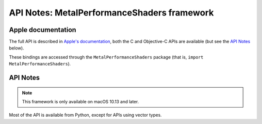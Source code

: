 API Notes: MetalPerformanceShaders framework
============================================

Apple documentation
-------------------

The full API is described in `Apple's documentation`__, both
the C and Objective-C APIs are available (but see the `API Notes`_ below).

.. __: https://developer.apple.com/documentation/metalperformanceshaders/?language=objc

These bindings are accessed through the ``MetalPerformanceShaders`` package (that is, ``import MetalPerformanceShaders``).


API Notes
---------

.. note::

   This framework is only available on macOS 10.13 and later.

Most of the API is available from Python, except for APIs using vector types.
